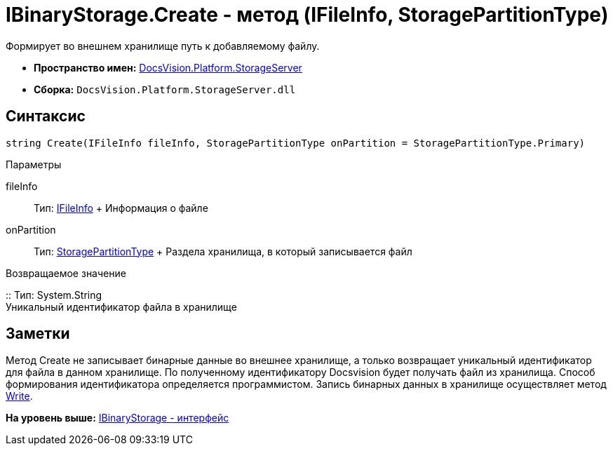 = IBinaryStorage.Create - метод (IFileInfo, StoragePartitionType)

Формирует во внешнем хранилище путь к добавляемому файлу.

* [.keyword]*Пространство имен:* xref:StorageServer_NS.adoc[DocsVision.Platform.StorageServer]
* [.keyword]*Сборка:* [.ph .filepath]`DocsVision.Platform.StorageServer.dll`

== Синтаксис

[source,pre,codeblock,language-csharp]
----
string Create(IFileInfo fileInfo, StoragePartitionType onPartition = StoragePartitionType.Primary)
----

Параметры

fileInfo::
  Тип: xref:Files/IFileInfo_IN.adoc[IFileInfo]
  +
  Информация о файле
onPartition::
  Тип: xref:StoragePartitionType_EN.adoc[StoragePartitionType]
  +
  Раздела хранилища, в который записывается файл

Возвращаемое значение

::
  Тип: System.String
  +
  Уникальный идентификатор файла в хранилище

== Заметки

Метод Create не записывает бинарные данные во внешнее хранилище, а только возвращает уникальный идентификатор для файла в данном хранилище. По полученному идентификатору Docsvision будет получать файл из хранилища. Способ формирования идентификатора определяется программистом. Запись бинарных данных в хранилище осуществляет метод xref:IBinaryStorage.Write_MT.adoc[Write].

*На уровень выше:* xref:../../../../api/DocsVision/Platform/StorageServer/IBinaryStorage_IN.adoc[IBinaryStorage - интерфейс]
